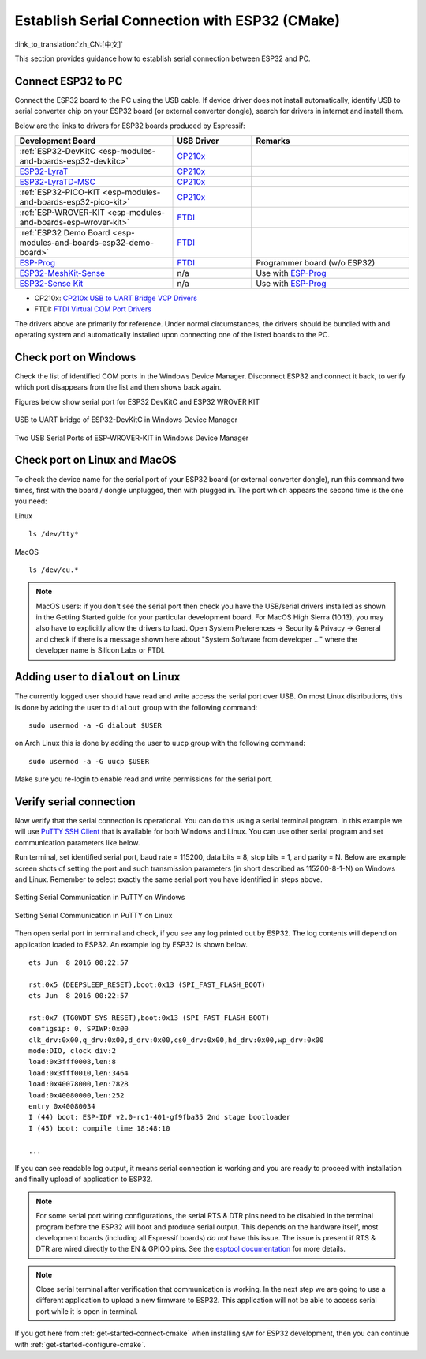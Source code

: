 Establish Serial Connection with ESP32 (CMake)
==============================================

:link_to_translation:`zh_CN:[中文]`

This section provides guidance how to establish serial connection between ESP32 and PC.


Connect ESP32 to PC
--------------------

Connect the ESP32 board to the PC using the USB cable. If device driver does not install automatically, identify USB to serial converter chip on your ESP32 board (or external converter dongle), search for drivers in internet and install them.

Below are the links to drivers for ESP32 boards produced by Espressif:


.. csv-table::
    :header: Development Board, USB Driver, Remarks
    :widths: 40, 20, 40

    :ref:`ESP32-DevKitC <esp-modules-and-boards-esp32-devkitc>`,  `CP210x`_
    `ESP32-LyraT <https://www.espressif.com/en/products/hardware/esp32-lyrat>`_, `CP210x`_
    `ESP32-LyraTD-MSC <https://www.espressif.com/en/products/hardware/esp32-lyratd-msc>`_, `CP210x`_
    :ref:`ESP32-PICO-KIT <esp-modules-and-boards-esp32-pico-kit>`, `CP210x`_
    :ref:`ESP-WROVER-KIT <esp-modules-and-boards-esp-wrover-kit>`, `FTDI`_
    :ref:`ESP32 Demo Board <esp-modules-and-boards-esp32-demo-board>`, `FTDI`_
    `ESP-Prog`_, `FTDI`_, Programmer board (w/o ESP32)
    `ESP32-MeshKit-Sense <https://github.com/espressif/esp-iot-solution/blob/master/documents/evaluation_boards/ESP32-MeshKit-Sense_guide_en.md#esp32-meshkit-sense-hardware-design-guidelines>`_, n/a, Use with `ESP-Prog`_
    `ESP32-Sense Kit <https://github.com/espressif/esp-iot-solution/blob/master/documents/evaluation_boards/esp32_sense_kit_guide_en.md#guide-for-esp32-sense-development-kit>`_, n/a, Use with `ESP-Prog`_

.. _CP210x: https://www.silabs.com/products/development-tools/software/usb-to-uart-bridge-vcp-drivers
.. _FTDI: http://www.ftdichip.com/Drivers/VCP.htm 
.. _ESP-Prog: https://github.com/espressif/esp-iot-solution/blob/master/documents/evaluation_boards/ESP-Prog_guide_en.md#introduction-to-the-esp-prog-board

* CP210x: `CP210x USB to UART Bridge VCP Drivers <https://www.silabs.com/products/development-tools/software/usb-to-uart-bridge-vcp-drivers>`_ 
* FTDI: `FTDI Virtual COM Port Drivers <http://www.ftdichip.com/Drivers/VCP.htm>`_

The drivers above are primarily for reference. Under normal circumstances, the drivers should be bundled with and operating system and automatically installed upon connecting one of the listed boards to the PC.


Check port on Windows
---------------------

Check the list of identified COM ports in the Windows Device Manager. Disconnect ESP32 and connect it back, to verify which port disappears from the list and then shows back again.

Figures below show serial port for ESP32 DevKitC and ESP32 WROVER KIT

.. figure:: ../../_static/esp32-devkitc-in-device-manager.png
    :align: center
    :alt: USB to UART bridge of ESP32-DevKitC in Windows Device Manager
    :figclass: align-center

    USB to UART bridge of ESP32-DevKitC in Windows Device Manager

.. figure:: ../../_static/esp32-wrover-kit-in-device-manager.png
    :align: center
    :alt: Two USB Serial Ports of ESP-WROVER-KIT in Windows Device Manager
    :figclass: align-center

    Two USB Serial Ports of ESP-WROVER-KIT in Windows Device Manager


Check port on Linux and MacOS
-----------------------------

To check the device name for the serial port of your ESP32 board (or external converter dongle), run this command two times, first with the board / dongle unplugged, then with plugged in. The port which appears the second time is the one you need:

Linux ::

    ls /dev/tty*

MacOS ::

    ls /dev/cu.*

.. note::

    MacOS users: if you don't see the serial port then check you have the USB/serial drivers installed as shown in the Getting Started guide for your particular development board. For MacOS High Sierra (10.13), you may also have to explicitly allow the drivers to load. Open System Preferences -> Security & Privacy -> General and check if there is a message shown here about "System Software from developer ..." where the developer name is Silicon Labs or FTDI.


.. _linux-dialout-group-cmake:

Adding user to ``dialout`` on Linux
-----------------------------------

The currently logged user should have read and write access the serial port over USB. On most Linux distributions, this is done by adding the user to ``dialout`` group with the following command::

    sudo usermod -a -G dialout $USER

on Arch Linux this is done by adding the user to ``uucp`` group with the following command::

    sudo usermod -a -G uucp $USER

Make sure you re-login to enable read and write permissions for the serial port. 


Verify serial connection
------------------------

Now verify that the serial connection is operational. You can do this using a serial terminal program. In this example we will use `PuTTY SSH Client <http://www.putty.org/>`_ that is available for both Windows and Linux. You can use other serial program and set communication parameters like below.

Run terminal, set identified serial port, baud rate = 115200, data bits = 8, stop bits = 1, and parity = N. Below are example screen shots of setting the port and such transmission parameters (in short described as  115200-8-1-N) on Windows and Linux. Remember to select exactly the same serial port you have identified in steps above.

.. figure:: ../../_static/putty-settings-windows.png
    :align: center
    :alt: Setting Serial Communication in PuTTY on Windows
    :figclass: align-center

    Setting Serial Communication in PuTTY on Windows

.. figure:: ../../_static/putty-settings-linux.png
    :align: center
    :alt: Setting Serial Communication in PuTTY on Linux
    :figclass: align-center

    Setting Serial Communication in PuTTY on Linux


Then open serial port in terminal and check, if you see any log printed out by ESP32. The log contents will depend on application loaded to ESP32. An example log by ESP32 is shown below.

.. highlight:: none

::

    ets Jun  8 2016 00:22:57

    rst:0x5 (DEEPSLEEP_RESET),boot:0x13 (SPI_FAST_FLASH_BOOT)
    ets Jun  8 2016 00:22:57

    rst:0x7 (TG0WDT_SYS_RESET),boot:0x13 (SPI_FAST_FLASH_BOOT)
    configsip: 0, SPIWP:0x00
    clk_drv:0x00,q_drv:0x00,d_drv:0x00,cs0_drv:0x00,hd_drv:0x00,wp_drv:0x00
    mode:DIO, clock div:2
    load:0x3fff0008,len:8
    load:0x3fff0010,len:3464
    load:0x40078000,len:7828
    load:0x40080000,len:252
    entry 0x40080034
    I (44) boot: ESP-IDF v2.0-rc1-401-gf9fba35 2nd stage bootloader
    I (45) boot: compile time 18:48:10

    ...

If you can see readable log output, it means serial connection is working and you are ready to proceed with installation and finally upload of application to ESP32.

.. note::

   For some serial port wiring configurations, the serial RTS & DTR pins need to be disabled in the terminal program before the ESP32 will boot and produce serial output. This depends on the hardware itself, most development boards (including all Espressif boards) *do not* have this issue. The issue is present if RTS & DTR are wired directly to the EN & GPIO0 pins. See the `esptool documentation`_ for more details.

.. note::

   Close serial terminal after verification that communication is working. In the next step we are going to use a different application to upload a new firmware to ESP32. This application will not be able to access serial port while it is open in terminal.

If you got here from :ref:`get-started-connect-cmake` when installing s/w for ESP32 development, then you can continue with :ref:`get-started-configure-cmake`.

.. _esptool documentation: https://github.com/espressif/esptool/wiki/ESP32-Boot-Mode-Selection#automatic-bootloader
